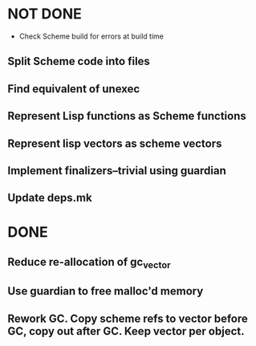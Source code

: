 * NOT DONE

 * Check Scheme build for errors at build time
** Split Scheme code into files
** Find equivalent of unexec
** Represent Lisp functions as Scheme functions
** Represent lisp vectors as scheme vectors
** Implement finalizers--trivial using guardian
** Update deps.mk

* DONE

** Reduce re-allocation of gc_vector

** Use guardian to free malloc'd memory
** Rework GC.  Copy scheme refs to vector before GC, copy out after GC.  Keep vector per object.
